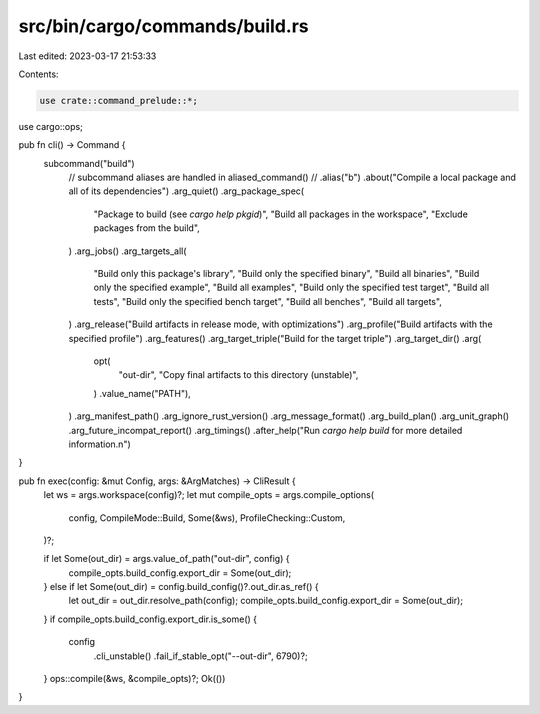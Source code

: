 src/bin/cargo/commands/build.rs
===============================

Last edited: 2023-03-17 21:53:33

Contents:

.. code-block:: rs

    use crate::command_prelude::*;

use cargo::ops;

pub fn cli() -> Command {
    subcommand("build")
        // subcommand aliases are handled in aliased_command()
        // .alias("b")
        .about("Compile a local package and all of its dependencies")
        .arg_quiet()
        .arg_package_spec(
            "Package to build (see `cargo help pkgid`)",
            "Build all packages in the workspace",
            "Exclude packages from the build",
        )
        .arg_jobs()
        .arg_targets_all(
            "Build only this package's library",
            "Build only the specified binary",
            "Build all binaries",
            "Build only the specified example",
            "Build all examples",
            "Build only the specified test target",
            "Build all tests",
            "Build only the specified bench target",
            "Build all benches",
            "Build all targets",
        )
        .arg_release("Build artifacts in release mode, with optimizations")
        .arg_profile("Build artifacts with the specified profile")
        .arg_features()
        .arg_target_triple("Build for the target triple")
        .arg_target_dir()
        .arg(
            opt(
                "out-dir",
                "Copy final artifacts to this directory (unstable)",
            )
            .value_name("PATH"),
        )
        .arg_manifest_path()
        .arg_ignore_rust_version()
        .arg_message_format()
        .arg_build_plan()
        .arg_unit_graph()
        .arg_future_incompat_report()
        .arg_timings()
        .after_help("Run `cargo help build` for more detailed information.\n")
}

pub fn exec(config: &mut Config, args: &ArgMatches) -> CliResult {
    let ws = args.workspace(config)?;
    let mut compile_opts = args.compile_options(
        config,
        CompileMode::Build,
        Some(&ws),
        ProfileChecking::Custom,
    )?;

    if let Some(out_dir) = args.value_of_path("out-dir", config) {
        compile_opts.build_config.export_dir = Some(out_dir);
    } else if let Some(out_dir) = config.build_config()?.out_dir.as_ref() {
        let out_dir = out_dir.resolve_path(config);
        compile_opts.build_config.export_dir = Some(out_dir);
    }
    if compile_opts.build_config.export_dir.is_some() {
        config
            .cli_unstable()
            .fail_if_stable_opt("--out-dir", 6790)?;
    }
    ops::compile(&ws, &compile_opts)?;
    Ok(())
}


